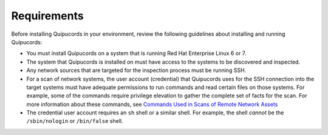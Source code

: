Requirements
============
Before installing Quipucords in your environment, review the following guidelines about installing and running Quipucords:

- You must install Quipucords on a system that is running Red Hat Enterprise Linux 6 or 7.
- The system that Quipucords is installed on must have access to the systems to be discovered and inspected.
- Any network sources that are targeted for the inspection process must be running SSH.
- For a scan of network systems, the user account (credential) that Quipucords uses for the SSH connection into the target systems must have adequate permissions to run commands and read certain files on those systems. For example, some of the commands require privilege elevation to gather the complete set of facts for the scan. For more information about these commands, see `Commands Used in Scans of Remote Network Assets <commands.html>`_
- The credential user account requires an ``sh`` shell or a similar shell. For example, the shell *cannot* be the ``/sbin/nologin`` or ``/bin/false`` shell.
